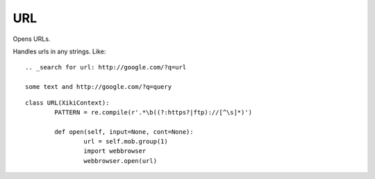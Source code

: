 URL
===

Opens URLs.

Handles urls in any strings.  Like::

    .. _search for url: http://google.com/?q=url

    some text and http://google.com/?q=query 

::

	class URL(XikiContext):
		PATTERN = re.compile(r'.*\b((?:https?|ftp)://[^\s]*)')

		def open(self, input=None, cont=None):
			url = self.mob.group(1)
			import webbrowser
			webbrowser.open(url)
